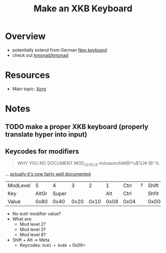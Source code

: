 :PROPERTIES:
:ID:       3f14aae1-e106-40a3-aff2-947d51da3c9b
:END:
#+title: Make an XKB Keyboard
#+filetags: xkb xorg linux

* Overview
+ potentially extend from German [[https://en.wikipedia.org/wiki/Neo_(keyboard_layout)#Platforms][Neo keyboard]]
+ check out [[https://github.com/kmonad/kmonad][kmonad/kmonad]]

* Resources
+ Main topic: [[id:8c6d7cdd-74af-4307-b1df-8641752a1c9f][Xorg]]

* Notes
** TODO make a proper XKB keyboard (properly translate hyper into input)

** Keycodes for modifiers

#+begin_quote
WHY YOU NO DOCUMENT MOD_LEVEL_8 mdoasmofd#@!*u$%)# @! %
#+end_quote

... [[https://github.com/xkbcommon/libxkbcommon/tree/master/doc][actually it's now fairly well documented]]


| ModLevel |     5 |     4 |    3 |    2 |    1 | Ctrl | ? | Shift  |
| Key      | AltGr | Super |      |      |  Alt | Ctrl |   | Shfit  |
| Value    |  0x80 |  0x40 | 0x20 | 0x10 | 0x08 | 0x04 |   | 0x0001 |

+ No =0x0F= modifier value?
+ What are:
  - Mod level 2?
  - Mod level 3?
  - Mod level 8?
+ Shift + Alt -> Meta
  - Keycodes: =0x01 + 0x08 == 0x09=
